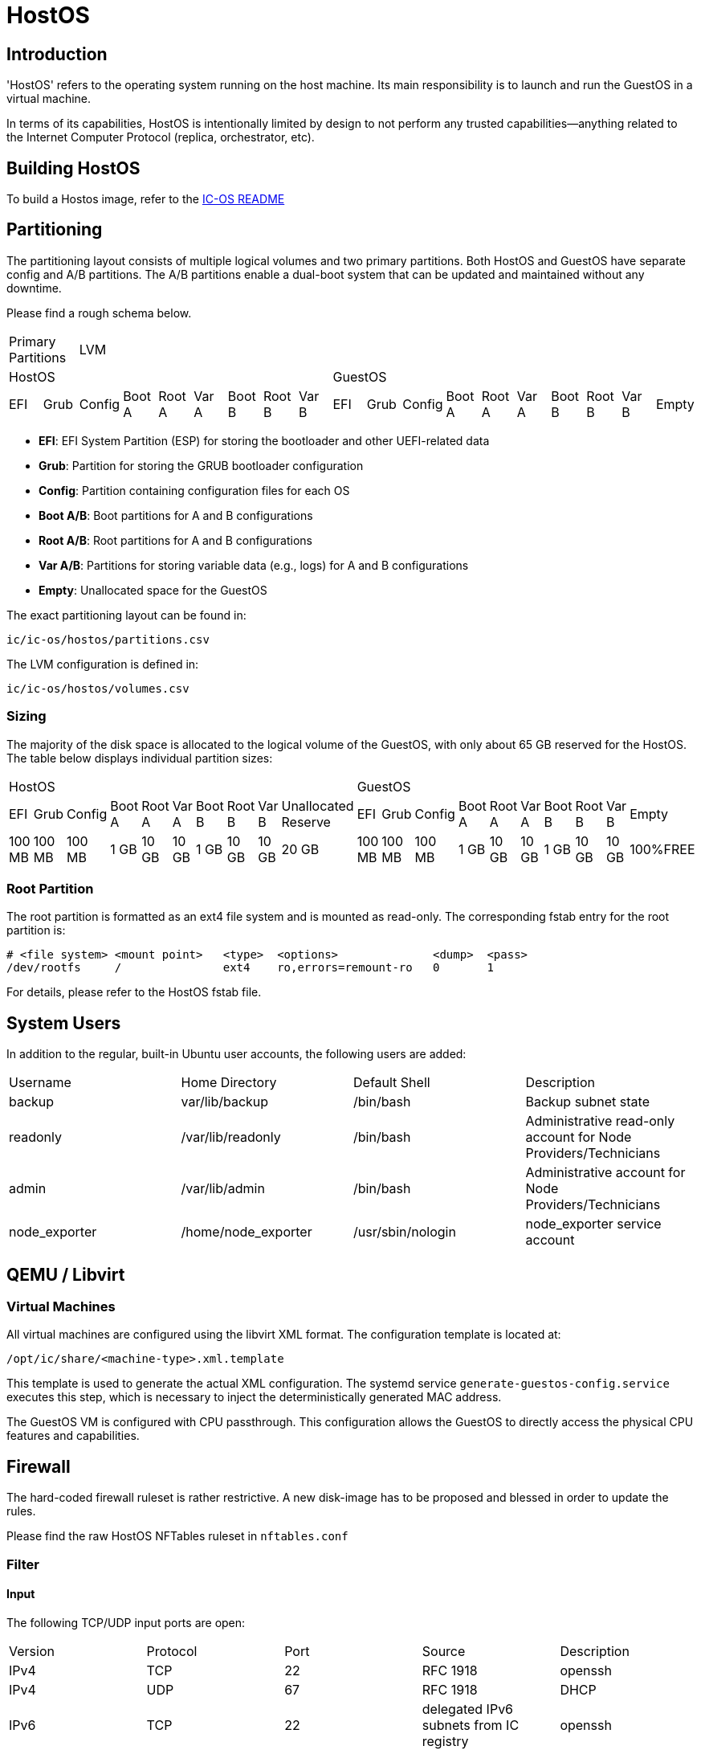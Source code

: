 = HostOS

== Introduction

'HostOS' refers to the operating system running on the host machine. Its main responsibility is to launch and run the GuestOS in a virtual machine.

In terms of its capabilities, HostOS is intentionally limited by design to not perform any trusted capabilities—anything related to the Internet Computer Protocol (replica, orchestrator, etc).

== Building HostOS

To build a Hostos image, refer to the link:../README.adoc[IC-OS README]

== Partitioning

The partitioning layout consists of multiple logical volumes and two primary partitions.
Both HostOS and GuestOS have separate config and A/B partitions. The A/B partitions enable a dual-boot system that can be updated and maintained without any downtime.

Please find a rough schema below.

|====
2+^|Primary Partitions 17+^|LVM
9+^|HostOS             10+^| GuestOS
|EFI|Grub|Config|Boot A|Root A|Var A|Boot B|Root B|Var B|EFI|Grub|Config|Boot A|Root A|Var A|Boot B|Root B|Var B|Empty
|====

* *EFI*: EFI System Partition (ESP) for storing the bootloader and other UEFI-related data
* *Grub*: Partition for storing the GRUB bootloader configuration
* *Config*: Partition containing configuration files for each OS
* *Boot A/B*: Boot partitions for A and B configurations
* *Root A/B*: Root partitions for A and B configurations
* *Var A/B*: Partitions for storing variable data (e.g., logs) for A and B configurations
* *Empty*: Unallocated space for the GuestOS

The exact partitioning layout can be found in:

`ic/ic-os/hostos/partitions.csv`

The LVM configuration is defined in:

`ic/ic-os/hostos/volumes.csv`

=== Sizing

The majority of the disk space is allocated to the logical volume of the GuestOS, with only about 65 GB reserved for the HostOS. The table below displays individual partition sizes:

|====
10+^|HostOS 10+^| GuestOS
|EFI|Grub|Config|Boot A|Root A|Var A|Boot B|Root B|Var B|Unallocated Reserve|EFI|Grub|Config|Boot A|Root A|Var A|Boot B|Root B|Var B|Empty
|100 MB|100 MB|100 MB|1 GB|10 GB|10 GB|1 GB|10 GB|10 GB|20 GB|100 MB|100 MB|100 MB|1 GB|10 GB|10 GB|1 GB|10 GB|10 GB|100%FREE
|====

=== Root Partition

The root partition is formatted as an ext4 file system and is mounted as read-only. The corresponding fstab entry for the root partition is:

  # <file system> <mount point>   <type>  <options>              <dump>  <pass>
  /dev/rootfs     /               ext4    ro,errors=remount-ro   0       1

For details, please refer to the HostOS +fstab+ file.

== System Users

In addition to the regular, built-in Ubuntu user accounts, the following users are added:

|====
|Username     |Home Directory     |Default Shell    |Description
|backup       |var/lib/backup     |/bin/bash        |Backup subnet state
|readonly     |/var/lib/readonly  |/bin/bash        |Administrative read-only account for Node Providers/Technicians
|admin        |/var/lib/admin     |/bin/bash        |Administrative account for Node Providers/Technicians
|node_exporter|/home/node_exporter|/usr/sbin/nologin|node_exporter service account
|====

== QEMU / Libvirt

=== Virtual Machines

All virtual machines are configured using the libvirt XML format. The configuration template is located at:

`/opt/ic/share/<machine-type>.xml.template`

This template is used to generate the actual XML configuration. The systemd service `generate-guestos-config.service` executes this step, which is necessary to inject the deterministically generated MAC address.

The GuestOS VM is configured with CPU passthrough. This configuration allows the GuestOS to directly access the physical CPU features and capabilities.

== Firewall

The hard-coded firewall ruleset is rather restrictive. A new disk-image has to be proposed and blessed in order to update the rules.

Please find the raw HostOS NFTables ruleset in `nftables.conf`

=== Filter

==== Input

The following TCP/UDP input ports are open:

|====
|Version|Protocol|Port  |Source                                 |Description
|IPv4   |TCP     |22    |RFC 1918                               |openssh
|IPv4   |UDP     |67    |RFC 1918                               |DHCP
|IPv6   |TCP     |22    |delegated IPv6 subnets from IC registry|openssh
|IPv6   |TCP     |9100  |delegated IPv6 subnets from IC registry|node_exporter
|IPv6   |TCP     |19531 |delegated IPv6 subnets from IC registry|systemd-journal-gatewayd
|====

==== Output

The following TCP/UDP output ports are open:

|====
|Version|Protocol|Port  |Destination|Description
|IPv6   |TCP     |53    |any        |DNS
|IPv6   |UDP     |53    |any        |DNS
|IPv6   |UDP     |123   |any        |NTP
|IPv6   |TCP     |80    |any        |HTTP to download update disk images
|IPv6   |TCP     |443   |any        |HTTPS to download update disk images
|====

== VMSockets Interface

The primary goal of virtualization is to securely isolate operating systems and system resources. However, there is a need for the virtual machine (GuestOS) to communicate with the underlying hypervisor (HostOS) to perform certain functions.

The VSOCK (VM Socket) acts as a controlled environment for GuestOS to communicate with and steer the HostOS.

To maintain the highest level of isolation between the two operating systems, the Guestos is restricted to strictly defined commands. All VSOCK commands are initiated from the GuestOS.

For a complete list of VSOCK commands and a detailed description of the vsock program, please link:../../rs/ic_os/vsock/README.md[refer to the vsock README].

